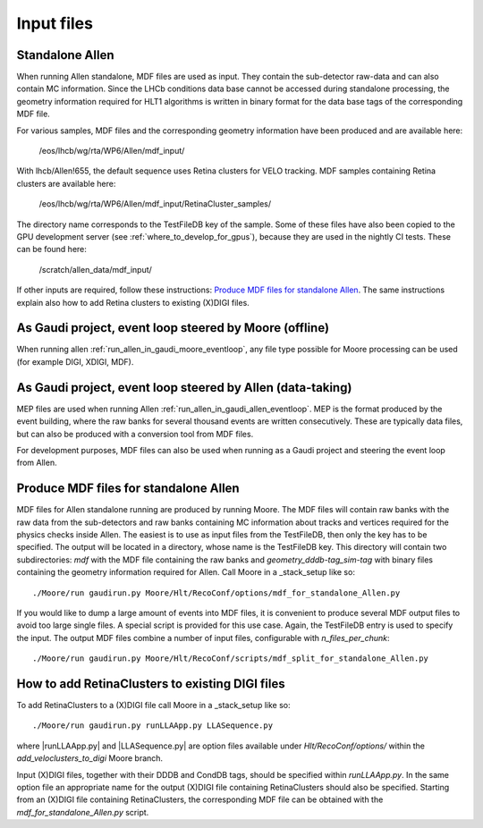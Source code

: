 .. _input_files:
Input files
===============

Standalone Allen
^^^^^^^^^^^^^^^^^^^^
When running Allen standalone, MDF files are used as input. They contain the sub-detector raw-data and can also contain MC information. Since the LHCb conditions data base cannot be accessed during standalone processing, the geometry information required for HLT1 algorithms is written in binary format for the data base tags of the corresponding MDF file. 

For various samples, MDF files and the corresponding geometry information have been produced and are available here:

  /eos/lhcb/wg/rta/WP6/Allen/mdf_input/
  
With lhcb/Allen!655, the default sequence uses Retina clusters for VELO tracking. MDF samples containing Retina clusters are available here:

  /eos/lhcb/wg/rta/WP6/Allen/mdf_input/RetinaCluster_samples/

The directory name corresponds to the TestFileDB key of the sample. Some of these files have also been copied to the GPU development server (see :ref:`where_to_develop_for_gpus`), because they are used in the nightly CI tests. These can be found here:

  /scratch/allen_data/mdf_input/

If other inputs are required, follow these instructions: `Produce MDF files for standalone Allen`_. The same instructions explain also how to add Retina clusters to existing (X)DIGI files.

As Gaudi project, event loop steered by Moore (offline)
^^^^^^^^^^^^^^^^^^^^^^^^^^^^^^^^^^^^^^^^^^^^^^^^^^^^^^^^^^^
When running allen :ref:`run_allen_in_gaudi_moore_eventloop`, any file type possible for Moore processing can be used (for example DIGI, XDIGI, MDF).


As Gaudi project, event loop steered by Allen (data-taking)
^^^^^^^^^^^^^^^^^^^^^^^^^^^^^^^^^^^^^^^^^^^^^^^^^^^^^^^^^^^^^^
MEP files are used when running Allen :ref:`run_allen_in_gaudi_allen_eventloop`. 
MEP is the format produced by the event building, where the raw banks for several thousand events are written consecutively. These are typically data files, but can also be produced with a conversion tool from MDF files.

For development purposes, MDF files can also be used when running as a Gaudi project and steering the event loop from Allen.

Produce MDF files for standalone Allen
^^^^^^^^^^^^^^^^^^^^^^^^^^^^^^^^^^^^^^^^
MDF files for Allen standalone running are produced by running Moore. The MDF files will contain raw banks with the raw data from the sub-detectors and raw banks containing MC information about tracks and vertices required for the physics checks inside Allen.
The easiest is to use as input files from the TestFileDB, then only the key has to be specified. The output will be located in a directory, whose name is the TestFileDB key. This directory will contain two subdirectories: `mdf` with the MDF file containing the raw banks and `geometry_dddb-tag_sim-tag` with binary files containing the geometry information required for Allen. 
Call Moore in a _stack_setup like so::

  ./Moore/run gaudirun.py Moore/Hlt/RecoConf/options/mdf_for_standalone_Allen.py

If you would like to dump a large amount of events into MDF files, it is convenient to produce several MDF output files to avoid too large single files. A special script is provided for this use case. Again, the TestFileDB entry is used to specify the input. The output MDF files combine a number of input files, configurable with `n_files_per_chunk`::

  ./Moore/run gaudirun.py Moore/Hlt/RecoConf/scripts/mdf_split_for_standalone_Allen.py

How to add RetinaClusters to existing DIGI files
^^^^^^^^^^^^^^^^^^^^^^^^^^^^^^^^^^^^^^^^^^^^^^^^^^

To add RetinaClusters to a (X)DIGI file call Moore in a _stack_setup like so::

  ./Moore/run gaudirun.py runLLAApp.py LLASequence.py

where |runLLAApp.py| and |LLASequence.py| are option files available under `Hlt/RecoConf/options/` within the `add_veloclusters_to_digi` Moore branch.

.. |runLLAApp.py| raw:: html

   <a href="https://gitlab.cern.ch/lhcb/Moore/-/blob/add_veloclusters_to_digi/Hlt/RecoConf/options/runLLAApp.py" target="_blank">runLLAApp.py</a>
   
.. |LLASequence.py| raw:: html

   <a href="https://gitlab.cern.ch/lhcb/Moore/-/blob/add_veloclusters_to_digi/Hlt/RecoConf/options/LLASequence.py" target="_blank">runLLAApp.py</a> 
   
Input (X)DIGI files, together with their DDDB and CondDB tags, should be specified within `runLLAApp.py`.
In the same option file an appropriate name for the output (X)DIGI file containing RetinaClusters should also be specified.
Starting from an (X)DIGI file containing RetinaClusters, the corresponding MDF file can be obtained with the `mdf_for_standalone_Allen.py` script.

